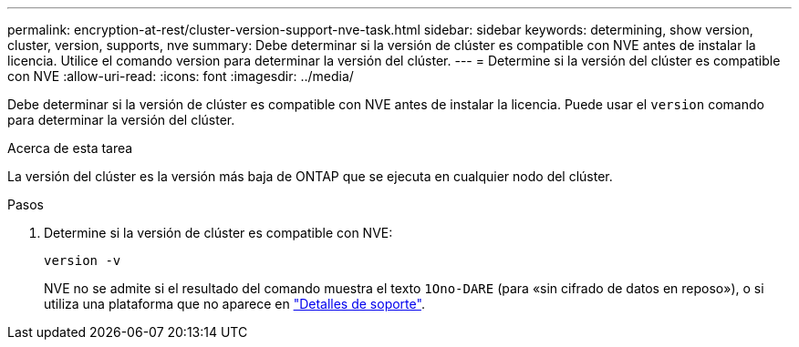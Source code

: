 ---
permalink: encryption-at-rest/cluster-version-support-nve-task.html 
sidebar: sidebar 
keywords: determining, show version, cluster, version, supports, nve 
summary: Debe determinar si la versión de clúster es compatible con NVE antes de instalar la licencia. Utilice el comando version para determinar la versión del clúster. 
---
= Determine si la versión del clúster es compatible con NVE
:allow-uri-read: 
:icons: font
:imagesdir: ../media/


[role="lead"]
Debe determinar si la versión de clúster es compatible con NVE antes de instalar la licencia. Puede usar el `version` comando para determinar la versión del clúster.

.Acerca de esta tarea
La versión del clúster es la versión más baja de ONTAP que se ejecuta en cualquier nodo del clúster.

.Pasos
. Determine si la versión de clúster es compatible con NVE:
+
`version -v`

+
NVE no se admite si el resultado del comando muestra el texto `1Ono-DARE` (para «sin cifrado de datos en reposo»), o si utiliza una plataforma que no aparece en link:configure-netapp-volume-encryption-concept.html#support-details["Detalles de soporte"].


